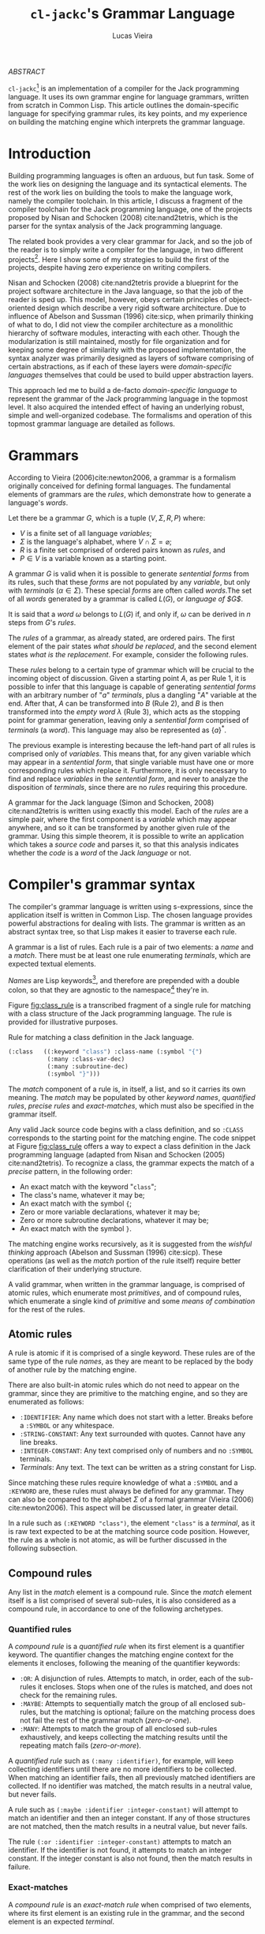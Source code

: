 #+TITLE: ~cl-jackc~'s Grammar Language
#+AUTHOR: Lucas Vieira
#+EMAIL: lucasvieira@protonmail.com
#+LATEX_CLASS_OPTIONS: [a4paper,11pt,oneside]
#+LaTeX_HEADER: \usepackage{lmodern}
#+LaTeX_HEADER: \usepackage{microtype}
#+LaTeX_HEADER: \usepackage{listings}
#+LaTeX_HEADER: \usepackage{hyperref}
#+LaTeX_HEADER: \usepackage{mathtools}
#+LaTeX_HEADER: \usepackage{draftwatermark}
#+LaTeX_HEADER: \hypersetup{colorlinks, citecolor=black, filecolor=black, linkcolor=black, urlcolor=black}
#+OPTIONS: toc:nil num:1 email:t footer:nil

#+begin_center
/ABSTRACT/
#+end_center

#+LaTeX: \par\noindent
~cl-jackc~[fn:5] is an implementation of a compiler for the Jack
programming language. It uses its own grammar engine for language
grammars, written from scratch in Common Lisp. This article outlines
the domain-specific language for specifying grammar rules, its key
points, and my experience on building the matching engine which
interprets the grammar language.


* Introduction

Building programming languages is often an arduous, but fun task. Some
of the work lies on designing the language and its syntactical
elements. The rest of the work lies on building the tools
to make the language work, namely the compiler toolchain. In this
article, I discuss a fragment of the compiler toolchain for the Jack
programming language, one of the projects proposed by Nisan and
Schocken (2008) cite:nand2tetris, which is the parser for the syntax
analysis of the Jack programming language.

The related book provides a very clear grammar for Jack, and so the
job of the reader is to simply write a compiler for the language, in
two different projects[fn:4]. Here I show some of my strategies to
build the first of the projects, despite having zero experience on
writing compilers.

Nisan and Schocken (2008) cite:nand2tetris provide a blueprint for the
project software architecture in the Java language, so that the job of
the reader is sped up. This model, however, obeys certain principles
of object-oriented design which describe a very rigid software
architecture. Due to influence of Abelson and Sussman (1996)
cite:sicp, when primarily thinking of what to do, I did not view the
compiler architecture as a monolithic hierarchy of software modules,
interacting with each other. Though the modularization is still
maintained, mostly for file organization and for keeping some degree
of similarity with the proposed implementation, the syntax analyzer
was primarily designed as layers of software comprising of certain
abstractions, as if each of these layers were /domain-specific
languages/ themselves that could be used to build upper abstraction
layers.

This approach led me to build a de-facto /domain-specific language/
to represent the grammar of the Jack programming language in the
topmost level. It also acquired the intended effect of having an
underlying robust, simple and well-organized codebase. The formalisms
and operation of this topmost grammar language are detailed as follows.

* Grammars

According to Vieira (2006)cite:newton2006, a grammar is a formalism
originally conceived for defining formal languages. The fundamental
elements of grammars are the /rules/, which demonstrate how to generate
a language's /words/.

Let there be a grammar $G$, which is a tuple $(V, \Sigma, R, P)$
where:

- $V$ is a finite set of all language /variables/;
- $\Sigma$ is the language's alphabet, where $V \cap \Sigma =
  \varnothing$;
- $R$ is a finite set comprised of ordered pairs known as /rules/, and
- $P \in V$ is a variable known as a starting point.

A grammar $G$ is valid when it is possible to generate /sentential
forms/ from its rules, such that these /forms/ are not populated by any
/variable/, but only with /terminals/ ($\alpha \in \Sigma$). These special
/forms/ are often called /words/.The set of all /words/ generated by a
grammar is called $L(G)$, or /language of $G$/.

It is said that a /word/ $\omega$ belongs to $L(G)$ if, and only if,
$\omega$ can be derived in $n$ steps from $G$'s /rules/.

The /rules/ of a grammar, as already stated, are ordered pairs. The
first element of the pair states /what should be replaced/, and the
second element states /what is the replacement/. For example, consider
the following rules.

\begin{align}
A &\rightarrow aA\\
A &\rightarrow B\\
B &\rightarrow \lambda
\end{align}

These /rules/ belong to a certain type of grammar which will be crucial
to the incoming object of discussion. Given a starting point $A$, as
per Rule 1, it is possible to infer that this language is capable of
generating /sentential forms/ with an arbitrary number of "$a$"
/terminals/, plus a dangling "$A$" variable at the end. After that, $A$
can be transformed into $B$ (Rule 2), and $B$ is then transformed into
the /empty word/ $\lambda$ (Rule 3), which acts as the stopping point
for grammar generation, leaving only a /sentential form/ comprised of
/terminals/ (a /word/). This language may also be represented as
$\{a\}^{*}$.

The previous example is interesting because the left-hand part of all
rules is comprised only of /variables/. This means that, for any given
variable which may appear in a /sentential form/, that single variable
must have one or more corresponding rules which replace
it. Furthermore, it is only necessary to find and replace /variables/ in
the /sentential form/, and never to analyze the disposition of
/terminals/, since there are no /rules/ requiring this procedure.

A grammar for the Jack language (Simon and Schocken, 2008)
cite:nand2tetris is written using exactly this model. Each of the
/rules/ are a simple pair, where the first component is a /variable/ which
may appear anywhere, and so it can be transformed by another given
rule of the grammar. Using this simple theorem, it is possible to
write an application which takes a /source code/ and parses it, so that
this analysis indicates whether the /code/ is a /word/ of the Jack
/language/ or not.

* Compiler's grammar syntax

The compiler's grammar language is written using s-expressions, since
the application itself is written in Common Lisp. The chosen language
provides powerful abstractions for dealing with lists. The grammar is
written as an abstract syntax tree, so that Lisp makes it easier to
traverse each rule.

A grammar is a list of rules. Each rule is a pair of two elements: a
/name/ and a /match/. There must be at least one rule enumerating
/terminals/, which are expected textual elements.

/Names/ are Lisp keywords[fn:2], and therefore are prepended with a
double colon, so that they are agnostic to the namespace[fn:1] they're
in.

Figure [[fig:class_rule]] is a transcribed fragment of a single rule
for matching with a class structure of the Jack programming
language. The rule is provided for illustrative purposes.

#+name: fig:class_rule
#+label: fig:class_rule
#+caption: Rule for matching a class definition in the Jack language.
#+begin_src lisp
(:class   ((:keyword "class") :class-name (:symbol "{")
           (:many :class-var-dec)
           (:many :subroutine-dec)
           (:symbol "}")))
#+end_src
#+LaTeX: \hfill \break

The /match/ component of a rule is, in itself, a list, and so it carries
its own meaning. The /match/ may be populated by other /keyword names/,
/quantified rules/, /precise rules/ and /exact-matches/, which must also be
specified in the grammar itself.

Any valid Jack source code begins with a class definition, and so
~:CLASS~ corresponds to the starting point for the matching engine. The
code snippet at Figure [[fig:class_rule]] offers a way to expect a class
definition in the Jack programming language (adapted from Nisan and
Schocken (2005) cite:nand2tetris). To recognize a class, the grammar
expects the match of a /precise/ pattern, in the following order:

- An exact match with the keyword "~class~";
- The class's name, whatever it may be;
- An exact match with the symbol ~{~;
- Zero or more variable declarations, whatever it may be;
- Zero or more subroutine declarations, whatever it may be;
- An exact match with the symbol ~}~.

The matching engine works recursively, as it is suggested from the
/wishful thinking/ approach (Abelson and Sussman (1996) cite:sicp).
These operations (as well as the /match/ portion of the rule itself)
require better clarification of their underlying structure.

A valid grammar, when written in the grammar language, is comprised of
atomic rules, which enumerate most /primitives/, and of compound rules,
which enumerate a single kind of /primitive/ and some /means of
combination/ for the rest of the rules.

** Atomic rules

A rule is atomic if it is comprised of a single keyword. These rules
are of the same type of the rule /names/, as they are meant to be
replaced by the body of another rule by the matching engine.

There are also built-in atomic rules which do not need to appear on
the grammar, since they are primitive to the matching engine, and so
they are enumerated as follows:

- ~:IDENTIFIER~: Any name which does not start with a letter. Breaks
  before a ~:SYMBOL~ or any whitespace.
- ~:STRING-CONSTANT~: Any text surrounded with quotes. Cannot have any
  line breaks.
- ~:INTEGER-CONSTANT~: Any text comprised only of numbers and no
  ~:SYMBOL~ terminals.
- /Terminals/: Any text. The text can be written as a string constant
  for Lisp.

Since matching these rules require knowledge of what a ~:SYMBOL~ and a
~:KEYWORD~ are, these rules must always be defined for any grammar. They
can also be compared to the alphabet $\Sigma$ of a formal grammar
(Vieira (2006) cite:newton2006). This aspect will be discussed later,
in greater detail.

In a rule such as ~(:KEYWORD "class")~, the element ~"class"~ is a
/terminal/, as it is raw text expected to be at the matching source code
position. However, the rule as a whole is not atomic, as will be
further discussed in the following subsection.

** Compound rules

Any list in the /match/ element is a compound rule. Since the /match/
element itself is a list comprised of several sub-rules, it is also
considered as a compound rule, in accordance to one of the following
archetypes.

*** Quantified rules

A /compound rule/ is a /quantified rule/ when its first element is a
quantifier keyword. The quantifier changes the matching engine context
for the elements it encloses, following the meaning of the quantifier
keywords:

- ~:OR~: A disjunction of rules. Attempts to match, in order, each of
  the sub-rules it encloses. Stops when one of the rules is matched,
  and does not check for the remaining rules.
- ~:MAYBE~: Attempts to sequentially match the group of all enclosed
  sub-rules, but the matching is optional; failure on the matching
  process does not fail the rest of the grammar match (/zero-or-one/).
- ~:MANY~: Attempts to match the group of all enclosed sub-rules
  exhaustively, and keeps collecting the matching results until the
  repeating match fails (/zero-or-more/).

A /quantified rule/ such as =(:many :identifier)=, for example, will keep
collecting identifiers until there are no more identifiers to be
collected. When matching an identifier fails, then all previously
matched identifiers are collected. If no identifier was matched, the
match results in a neutral value, but never fails.

A rule such as ~(:maybe :identifier :integer-constant)~ will attempt to
match an identifier and then an integer constant. If any of those
structures are not matched, then the match results in a neutral
value, but never fails.

The rule ~(:or :identifier :integer-constant)~ attempts to match an
identifier. If the identifier is not found, it attempts to match an
integer constant. If the integer constant is also not found, then the
match results in failure.

*** Exact-matches

A /compound rule/ is an /exact-match rule/ when comprised of two elements,
where its first element is an existing rule in the grammar, and the
second element is an expected /terminal/.

The /terminal/ element of an /exact-match rule/ must belong to a
disjunctively-quantified rule, where each element of the disjunction
is a /terminal/ text as well. This associated, disjunctive rule is not
supposed to be used in matching time, though it is important for
grammar verification.

Any /exact-match rule/ which uses a non-existing disjunctive rule, or
uses a /terminal/ which does not belong to the associated disjunctive
rule, is considered to be syntactically incorrect.

A rule such as ~(:KEYWORD "class")~ is a well-defined /exact-match rule/,
if and only if the grammar contains a rule as exemplified in Figure
[[fig:keyword_rule_example]].

#+name: fig_keyword_rule_example
#+label: fig:keyword_rule_example
#+caption: Example of a supporting rule for an /exact-match rule/.
#+begin_src lisp
(:KEYWORD   ((:OR "class" "constructor" "function" ...)))
#+end_src

*** Precise rules

A /precise rule/ is the commonest type of rule, as the /match/
element of a rule definition often falls into it. Moreover, any
non-disjunctively quantified rule ends up degenerating into a /precise
rule/, only changing the context where such /precise rule/ fails.

Any part of a /match/ element of a rule, which is also /compound/, but
does not fall into the previous categories, is a /precise rule/. In
other words, such rules are surrounded by parenthesis, but their first
element is not a quantifier, and they also do not fit the /exact-match
rule/ specification.

These /compound rules/ are basically enclosings for sub-rules which must
"travel" as a group, and so all of their sub-rules must always
match. Since a rule definition enumerates how it works, it is advised
that any /match/ portion of a rule definition should be a /precise rule/
itself.

A rule such as ~(:IDENTIFIER (:SYMBOL "=") :INTEGER-CONSTANT)~ is a
valid /precise rule/. The grammar expects three sub-rules to be matched
sequentially. Should any of them fail, then the whole group fails.

** Obligatory rules

As the matching engine was implemented, it was discovered that the
structure needed to assume that certain rules were to be
always expected. These obligatory rules, however, are lexical elements
which are common to most languages.

- ~:KEYWORD~: A disjunctively-quantified rule enumerating all text
  /terminals/ of the language which are /language keywords/.
- ~:SYMBOL~: A disjunctively-quantified rule enumerationg all text
  /terminals/ of the language which are /language symbols/.

Keywords and symbols enumerate nothing less than the alphabet $\Sigma$
of a language, and therefore act as the primary /terminals/ for any
other grammar rules.

Figure [[fig:jack_obligatory]] is a snippet showing the Jack language's
keywords and symbols, based on the language's grammar specification
(Nisan and Schocken (2008), pp. 208-209 cite:nand2tetris).

#+name: fig:jack_obligatory
#+label: fig:jack_obligatory
#+caption: Keywords and symbols as defined for the Jack language.
#+begin_src lisp
(:keyword  ((:or "class" "constructor" "function"
                 "method" "field" "static" "var"
                 "int" "char" "boolean" "void"
                 "true" "false" "null" "this" "let"
                 "do" "if" "else" "while" "return")))

(:symbol   ((:or "{" "}" "(" ")" "[" "]" "." ","
                 ";" "+" "-" "*" "/" "&" "|" "<"
                 ">" "=" "~")))
#+end_src

** Code commentary

Comments in any language are often surrounded by two tokens, which are
equivalent to text /terminals/. Comment detection, however, is not
considered part of the grammar rules, as they are treated as a
responsibility of the tokenizer.

The matching engine's topmost structure is responsible for comparing
tokens which are already assumed to be valid, and comment delimiters
(plus the contents of any comment) are not supposed to be valid
tokens. For that reason, the comments are defined using an outside
structure, a list of pairs which enumerate the tokens enclosing any
comments[fn:3].

Let us take the Jack programming language as an example, as the
matching engine was primarily built for it. A pair, in Lisp notation,
such as =("/*" . "*/")= shows that there may be comments in the source
file, which begin with the token =/*= and end with the token =*/=. And
so, the matching engine's head, which is supposed to point at every
read character, will simply skip the undesired characters -- both the
comment tokens and the text inbetween.

As for comments which end at a line break, a simple definition such as
=("//")= suffices. This definition can also be written in the form
=("//" . NIL)=, and so it implies that, when an end-of-comment delimiter
is not informed, then that delimiter must be a =#\Newline= character.

* Rule composition

The grammar language fundamentals have been outlined. /Terminals/,
/exact-matches/ and /built-in rules/ act as primitives, while other
/compound rules/ act as means of combination. At this point it is
important to discuss the language's /means of abstraction/.

Abstraction implies the building of structures which would allow the
creation of the /rules/ themselves. Figure [[fig:class_rule]] already hints
at what is possible to make of the grammar language. For a better
understanding, we should take a simpler example, as described in
Figure [[fig:var_example]].

#+name: fig:var_example
#+label: fig:var_example
#+caption: Rule example for matching a variable declaration.
#+begin_src lisp
(:var-decl  (:type
             :identifier
             (:maybe (:symbol "=")
                     :integer-constant)
             (:symbol ";")))

(:type      ((:or (:keyword "int")
                  (:keyword "char")
                  (:keyword "bool"))))

(:var-decls ((:many :var-decl)))
#+end_src
#+LaTeX: \hfill \break

The example outlined in Figure [[fig:var_example]] is by no means
practical, since there are more sophisticated ways of matching a
variable declaration, but it should be enough for a brief
explanation. Additionally, the obligatory ~:SYMBOL~ and ~:KEYWORD~ rules
were omitted, as they are potentially deducible by context.

Suppose that the compiler reads a file which may contain many variable
declarations, as exemplified in Figure [[fig:var_file]]. We begin by
attempting to match the rule ~:VAR-DECLS~.

#+name: fig:var_file
#+label: fig:var_file
#+caption: Example of a potential input file for the matching engine.
#+begin_src fundamental
int   foo        = 5;
char  downcase_a = 97;
bool  false_val  = 0;
float this_fails = 3;
#+end_src
#+LaTeX: \hfill \break

The file will fail a match for a ~:VAR-DECL~ in line 4, since the ~:TYPE~
rule will not match the keyword ~"float"~. It will, however, not fail
the entirety of the match process, giving the results of the first
three lines. This happens due to the ~:MANY~ quantifier.

Since this quantifier is enclosed in a /precise match/ context, in the
definition of ~:VAR-DECLS~, if no ~:VAR-DECL~ were matched, the whole
match process would fail, and raise a condition in the matching
engine.

For the example given at Figure [[fig:var_file]], the match process would
not fail with a syntax error. This is an undesided grammar runtime
bug. The programmer could mitigate this problem with a /terminal/ after
the quantified variable declarations.

* Conclusion

Grammar engines are certainly of great interest when designing a
language, and so they often shape the way languages work to ensure
that the syntax analysis of said language can be done by such an
engine. They also yield seemingly simple structures when implemented,
which guarantees easier debugging.

The time I spent building the matching engine was satisfactory, and
ended up producing the discussed grammar language due to the way my
compiler's syntax analysis was designed. The language was first though
on paper, then carefully modified so that a comprehensive matcher
could operate on it.

The matching engine itself is comprised of two relevant parts: a
tokenizer and a matcher, which were not discussed in this article. But
they were implemented as layers of software, such that the tokenizer
was a foundation for matching the built-in rules and specific text
strings; the matcher was the middle layer which could interpret the
grammar language, and then the language itself comes on top.

This structure ended up being very interesting, because the software
itself is now robust, and not necessarily specific to the Jack
programming language. Further exploration can be made to make it work
with other languages, and maybe even to analyze itself. I intend to
soon attempt to build a Lisp dialect by just swapping the rule set of
this matching engine. Performing this new experiment would lay the
foundation to one of my future projects.



<<bibliography link>>

bibliographystyle:abbrv
bibliography:references.bib

* Footnotes

[fn:5] [[https://github.com/luksamuk/cl-jackc]] 

[fn:4] The compiler is actually built in more than two projects, as
the rest of the toolchain (Assembler and VM Translator) is built in
chapters prior to the compiler-related chapters.

[fn:2] This choice was made due to Common Lisp's structure regarding
/packages/, which are analogous to C libraries in some ways. A Lisp
~KEYWORD~ is agnostic to context, as it belongs to its own package,
whereas the next obvious choice (a Lisp ~SYMBOL~) is not.

[fn:1]  For better understanding, the word /namespace/ was used, though
not technically correct from Common Lisp's point of view.

[fn:3] This is mostly an arbitrary choice, and the comments may be
easily incorporated in the grammar. However, comments should not
relate to grammatical rules themselves.
